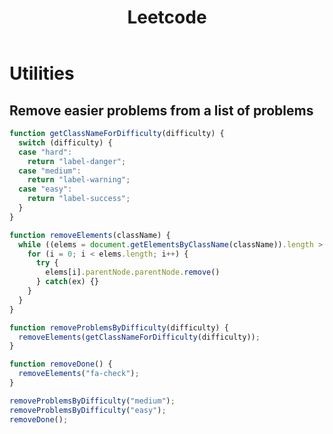 :PROPERTIES:
:ID:       E968596C-7C08-47C0-835D-7D1480CF48BA
:END:
#+TITLE: Leetcode

* Utilities

** Remove easier problems from a list of problems

#+begin_src javascript
  function getClassNameForDifficulty(difficulty) {
    switch (difficulty) {
    case "hard":
      return "label-danger";
    case "medium":
      return "label-warning";
    case "easy":
      return "label-success";
    }
  }

  function removeElements(className) {
    while ((elems = document.getElementsByClassName(className)).length > 0) {
      for (i = 0; i < elems.length; i++) {
        try {
          elems[i].parentNode.parentNode.remove()
        } catch(ex) {}
      }
    }
  }

  function removeProblemsByDifficulty(difficulty) {
    removeElements(getClassNameForDifficulty(difficulty));
  }

  function removeDone() {
    removeElements("fa-check");
  }

  removeProblemsByDifficulty("medium");
  removeProblemsByDifficulty("easy");
  removeDone();
#+end_src
